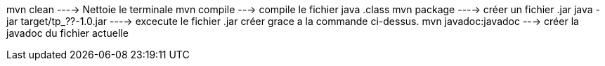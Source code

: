 mvn clean ----> Nettoie le terminale
mvn compile ---> compile le fichier java .class
mvn package ----> créer un fichier .jar
java -jar target/tp_??-1.0.jar ----> excecute le fichier .jar créer grace a la commande ci-dessus.
mvn javadoc:javadoc ---> créer la javadoc du fichier actuelle